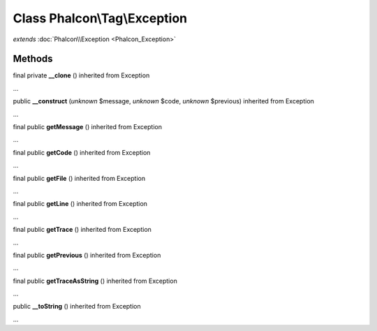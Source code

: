 Class **Phalcon\\Tag\\Exception**
=================================

*extends* :doc:`Phalcon\\Exception <Phalcon_Exception>`

Methods
---------

final private **__clone** () inherited from Exception

...


public **__construct** (*unknown* $message, *unknown* $code, *unknown* $previous) inherited from Exception

...


final public **getMessage** () inherited from Exception

...


final public **getCode** () inherited from Exception

...


final public **getFile** () inherited from Exception

...


final public **getLine** () inherited from Exception

...


final public **getTrace** () inherited from Exception

...


final public **getPrevious** () inherited from Exception

...


final public **getTraceAsString** () inherited from Exception

...


public **__toString** () inherited from Exception

...


